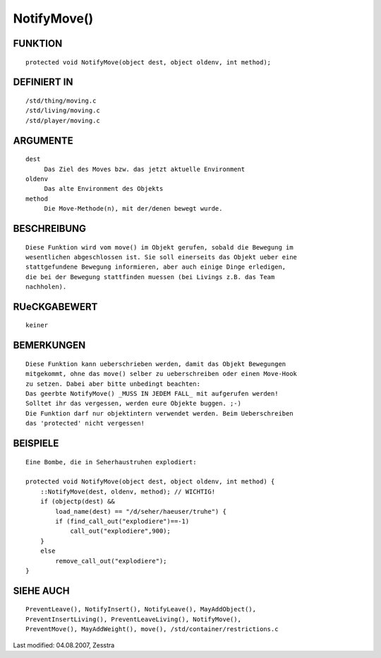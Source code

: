 NotifyMove()
============

FUNKTION
--------
::

     protected void NotifyMove(object dest, object oldenv, int method);

DEFINIERT IN
------------
::

     /std/thing/moving.c
     /std/living/moving.c
     /std/player/moving.c

ARGUMENTE
---------
::

     dest
          Das Ziel des Moves bzw. das jetzt aktuelle Environment
     oldenv
          Das alte Environment des Objekts
     method
          Die Move-Methode(n), mit der/denen bewegt wurde.

BESCHREIBUNG
------------
::

     Diese Funktion wird vom move() im Objekt gerufen, sobald die Bewegung im
     wesentlichen abgeschlossen ist. Sie soll einerseits das Objekt ueber eine
     stattgefundene Bewegung informieren, aber auch einige Dinge erledigen,
     die bei der Bewegung stattfinden muessen (bei Livings z.B. das Team
     nachholen).

RUeCKGABEWERT
-------------
::

     keiner

BEMERKUNGEN
-----------
::

     Diese Funktion kann ueberschrieben werden, damit das Objekt Bewegungen
     mitgekommt, ohne das move() selber zu ueberschreiben oder einen Move-Hook
     zu setzen. Dabei aber bitte unbedingt beachten:
     Das geerbte NotifyMove() _MUSS IN JEDEM FALL_ mit aufgerufen werden!
     Solltet ihr das vergessen, werden eure Objekte buggen. ;-)
     Die Funktion darf nur objektintern verwendet werden. Beim Ueberschreiben
     das 'protected' nicht vergessen!

BEISPIELE
---------
::

     Eine Bombe, die in Seherhaustruhen explodiert:

     protected void NotifyMove(object dest, object oldenv, int method) {
         ::NotifyMove(dest, oldenv, method); // WICHTIG!
         if (objectp(dest) &&
             load_name(dest) == "/d/seher/haeuser/truhe") {
             if (find_call_out("explodiere")==-1)
                 call_out("explodiere",900);
         }
         else
             remove_call_out("explodiere");
     }

SIEHE AUCH
----------
::

     PreventLeave(), NotifyInsert(), NotifyLeave(), MayAddObject(),
     PreventInsertLiving(), PreventLeaveLiving(), NotifyMove(),
     PreventMove(), MayAddWeight(), move(), /std/container/restrictions.c


Last modified: 04.08.2007, Zesstra

